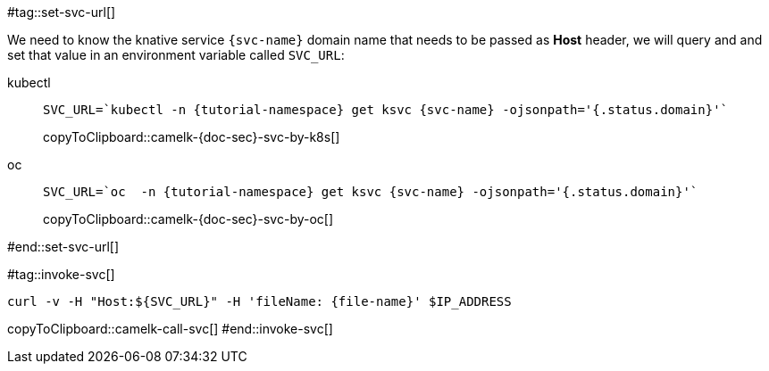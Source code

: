 [svc-name='']
[file-name='']

#tag::set-svc-url[]

We need to know the knative service `{svc-name}` domain name that needs to be passed as **Host** header, we will query and and set that value in an environment variable called `SVC_URL`:

[tabs]
====
kubectl::
+
--
[#camelk-{doc-sec}-svc-by-k8s]
[source,bash,subs="+macros,+attributes"]
----
SVC_URL=`kubectl -n {tutorial-namespace} get ksvc {svc-name} -ojsonpath='{.status.domain}'`
----
copyToClipboard::camelk-{doc-sec}-svc-by-k8s[]
--
oc::
+
--
[#camelk-{doc-sec}-svc-by-oc]
[source,bash,subs="+macros,+attributes"]
----
SVC_URL=`oc  -n {tutorial-namespace} get ksvc {svc-name} -ojsonpath='{.status.domain}'`
----
copyToClipboard::camelk-{doc-sec}-svc-by-oc[]
--
====
#end::set-svc-url[]

#tag::invoke-svc[]
[#camelk-call-svc]
[source,bash,subs="+macros,+attributes"]
----
curl -v -H pass:["Host:${SVC_URL}"] -H 'fileName: {file-name}' $IP_ADDRESS
----
copyToClipboard::camelk-call-svc[]
#end::invoke-svc[]
